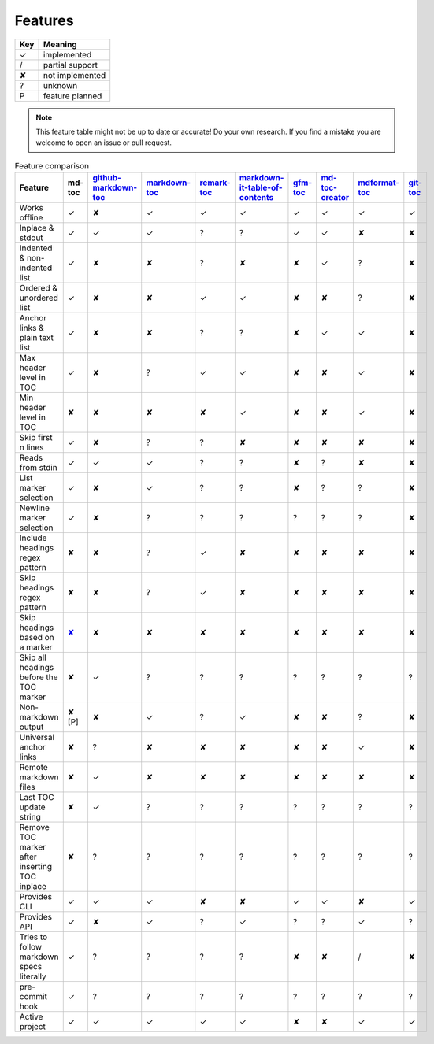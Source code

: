 Features
========

===     ===============
Key     Meaning
===     ===============
✓       implemented
/       partial support
✘       not implemented
?       unknown
P       feature planned
===     ===============

.. note:: This feature table might not be up to date or accurate! Do your own
          research. If you find a mistake you are welcome to open an issue
          or pull request.

.. list-table:: Feature comparison
   :header-rows: 1

   * - Feature
     - md-toc
     - `github-markdown-toc <https://github.com/ekalinin/github-markdown-toc>`_
     - `markdown-toc <https://github.com/jonschlinkert/markdown-toc>`_
     - `remark-toc <https://github.com/remarkjs/remark-toc>`_
     - `markdown-it-table-of-contents <https://github.com/cmaas/markdown-it-table-of-contents>`_
     - `gfm-toc <https://github.com/waynerv/github-markdown-toc>`_
     - `md-toc-creator <https://github.com/mcb2003/md-toc-creator>`_
     - `mdformat-toc <https://github.com/hukkin/mdformat-toc>`_
     - `git-toc <https://github.com/PrzemekWirkus/git-toc>`_
   * - Works offline
     - ✓
     - ✘
     - ✓
     - ✓
     - ✓
     - ✓
     - ✓
     - ✓
     - ✓
   * - Inplace & stdout
     - ✓
     - ✓
     - ✓
     - ?
     - ?
     - ✓
     - ✓
     - ✘
     - ✘
   * - Indented & non-indented list
     - ✓
     - ✘
     - ✘
     - ?
     - ✘
     - ✘
     - ✓
     - ?
     - ✘
   * - Ordered & unordered list
     - ✓
     - ✘
     - ✘
     - ✓
     - ✓
     - ✘
     - ✘
     - ?
     - ✘
   * - Anchor links & plain text list
     - ✓
     - ✘
     - ✘
     - ?
     - ?
     - ✘
     - ✓
     - ✓
     - ✘
   * - Max header level in TOC
     - ✓
     - ✘
     - ?
     - ✓
     - ✓
     - ✘
     - ✘
     - ✓
     - ✘
   * - Min header level in TOC
     - ✘
     - ✘
     - ✘
     - ✘
     - ✓
     - ✘
     - ✘
     - ✓
     - ✘
   * - Skip first n lines
     - ✓
     - ✘
     - ?
     - ?
     - ✘
     - ✘
     - ✘
     - ✘
     - ✘
   * - Reads from stdin
     - ✓
     - ✓
     - ✓
     - ?
     - ?
     - ✘
     - ?
     - ✘
     - ✘
   * - List marker selection
     - ✓
     - ✘
     - ✓
     - ?
     - ?
     - ✘
     - ?
     - ?
     - ✘
   * - Newline marker selection
     - ✓
     - ✘
     - ?
     - ?
     - ?
     - ?
     - ?
     - ?
     - ✘
   * - Include headings regex pattern
     - ✘
     - ✘
     - ?
     - ✓
     - ✘
     - ✘
     - ✘
     - ✘
     - ✘
   * - Skip headings regex pattern
     - ✘
     - ✘
     - ?
     - ✓
     - ✘
     - ✘
     - ✘
     - ✘
     - ✘
   * - Skip headings based on a marker
     - `✘ <https://github.com/frnmst/md-toc/issues/37>`_
     - ✘
     - ✘
     - ✘
     - ✘
     - ✘
     - ✘
     - ✘
     - ✘
   * - Skip all headings before the TOC marker
     - ✘
     - ✓
     - ?
     - ?
     - ?
     - ?
     - ?
     - ?
     - ?
   * - Non-markdown output
     - ✘ [P]
     - ✘
     - ✓
     - ?
     - ✓
     - ✘
     - ✘
     - ?
     - ✘
   * - Universal anchor links
     - ✘
     - ?
     - ✘
     - ✘
     - ✘
     - ✘
     - ✘
     - ✓
     - ✘
   * - Remote markdown files
     - ✘
     - ✓
     - ✘
     - ✘
     - ✘
     - ✘
     - ✘
     - ✘
     - ✘
   * - Last TOC update string
     - ✘
     - ✓
     - ?
     - ?
     - ?
     - ?
     - ?
     - ?
     - ?
   * - Remove TOC marker after inserting TOC inplace
     - ✘
     - ?
     - ?
     - ?
     - ?
     - ?
     - ?
     - ?
     - ?
   * - Provides CLI
     - ✓
     - ✓
     - ✓
     - ✘
     - ✘
     - ✓
     - ✓
     - ✘
     - ✓
   * - Provides API
     - ✓
     - ✘
     - ✓
     - ?
     - ✓
     - ?
     - ?
     - ✓
     - ?
   * - Tries to follow markdown specs literally
     - ✓
     - ?
     - ?
     - ?
     - ?
     - ✘
     - ✘
     - /
     - ✘
   * - pre-commit hook
     - ✓
     - ?
     - ?
     - ?
     - ?
     - ?
     - ?
     - ?
     - ?
   * - Active project
     - ✓
     - ✓
     - ✓
     - ✓
     - ✓
     - ✘
     - ✘
     - ✓
     - ✓
